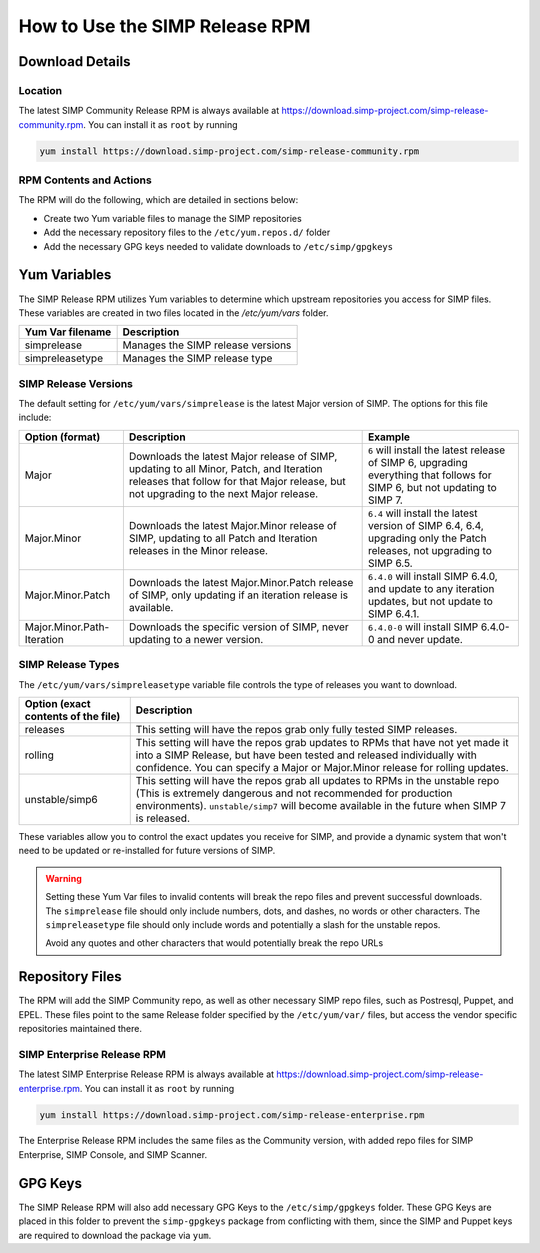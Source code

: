 .. _howto-use-the-simp-release-rpm:

===============================
How to Use the SIMP Release RPM
===============================

Download Details
---------------------------------

Location
********

The latest SIMP Community Release RPM is always available at https://download.simp-project.com/simp-release-community.rpm.
You can install it as ``root`` by running

.. code-block:: bash

   yum install https://download.simp-project.com/simp-release-community.rpm

RPM Contents and Actions
************************

The RPM will do the following, which are detailed in sections below:

- Create two Yum variable files to manage the SIMP repositories

- Add the necessary repository files to the
  ``/etc/yum.repos.d/`` folder

- Add the necessary GPG keys needed to validate downloads to ``/etc/simp/gpgkeys``

Yum Variables
---------------------------

The SIMP Release RPM utilizes Yum variables to determine which upstream
repositories you access for SIMP files. These variables are created in two files
located in the `/etc/yum/vars` folder.

================== =================================
Yum Var filename   Description
================== =================================
simprelease        Manages the SIMP release versions

simpreleasetype    Manages the SIMP release type
================== =================================

SIMP Release Versions
*********************

The default setting for ``/etc/yum/vars/simprelease`` is the latest Major
version of SIMP. The options for this file include:

========================== ========================================= ==================================================
Option (format)            Description                               Example
========================== ========================================= ==================================================
Major                      Downloads the latest Major release        ``6`` will install the latest release of SIMP 6,
                           of SIMP, updating to all Minor, Patch,    upgrading everything that follows for SIMP 6,
                           and Iteration releases that follow for    but not updating to SIMP 7.
                           that Major release, but not upgrading to
                           the next Major release.

Major.Minor                Downloads the latest Major.Minor          ``6.4`` will install the latest version of SIMP 6.4,
                           release of SIMP, updating to all Patch    6.4, upgrading only the Patch releases, not
                           and Iteration releases in the Minor       upgrading to SIMP 6.5.
                           release.

Major.Minor.Patch          Downloads the latest Major.Minor.Patch    ``6.4.0`` will install SIMP 6.4.0, and update to
                           release of SIMP, only updating if an      any iteration updates, but not update to
                           iteration release is available.           SIMP 6.4.1.

Major.Minor.Path-Iteration Downloads the specific version of SIMP,   ``6.4.0-0`` will install SIMP 6.4.0-0 and never
                           never updating to a newer version.        update.
========================== ========================================= ==================================================

SIMP Release Types
******************

The ``/etc/yum/vars/simpreleasetype`` variable file controls the type of
releases you want to download.

=================================== ===========================================
Option (exact contents of the file) Description
=================================== ===========================================
releases                            This setting will have the repos grab only
                                    fully tested SIMP releases.

rolling                             This setting will have the repos grab
                                    updates to RPMs that have not yet made it
                                    into a SIMP Release, but have been tested
                                    and released individually with confidence.
                                    You can specify a Major or Major.Minor release
                                    for rolling updates.

unstable/simp6                      This setting will have the repos grab all
                                    updates to RPMs in the unstable repo
                                    (This is extremely dangerous and not
                                    recommended for production environments).
                                    ``unstable/simp7`` will become available
                                    in the future when SIMP 7 is released.
=================================== ===========================================

These variables allow you to control the exact updates you receive for SIMP,
and provide a dynamic system that won't need to be updated or re-installed for
future versions of SIMP.

.. WARNING::

   Setting these Yum Var files to invalid contents will break the repo files and prevent successful downloads.
   The ``simprelease`` file should only include numbers, dots, and dashes, no words or other characters.
   The ``simpreleasetype`` file should only include words and potentially a slash for the unstable repos.

   Avoid any quotes and other characters that would potentially break the repo
   URLs

Repository Files
----------------

The RPM will add the SIMP Community repo, as well as other necessary SIMP repo files, such as Postresql, Puppet, and EPEL.
These files point to the same Release folder specified by the ``/etc/yum/var/`` files,
but access the vendor specific repositories maintained there.

SIMP Enterprise Release RPM
**********************************

The latest SIMP Enterprise Release RPM is always available at https://download.simp-project.com/simp-release-enterprise.rpm.
You can install it as ``root`` by running

.. code-block:: bash

   yum install https://download.simp-project.com/simp-release-enterprise.rpm

The Enterprise Release RPM includes the same files as the Community version, with added repo files for SIMP Enterprise, SIMP Console, and SIMP Scanner.

GPG Keys
--------

The SIMP Release RPM will also add necessary GPG Keys to the ``/etc/simp/gpgkeys`` folder.
These GPG Keys are placed in this folder to prevent the ``simp-gpgkeys`` package from conflicting with them,
since the SIMP and Puppet keys are required to download the package via ``yum``.
